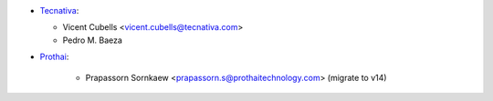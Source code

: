 * `Tecnativa <https://www.tecnativa.com:>`_:

  * Vicent Cubells <vicent.cubells@tecnativa.com>
  * Pedro M. Baeza

* `Prothai <https://www.prothaitechnology.com:>`_:

    * Prapassorn Sornkaew <prapassorn.s@prothaitechnology.com> (migrate to v14)
